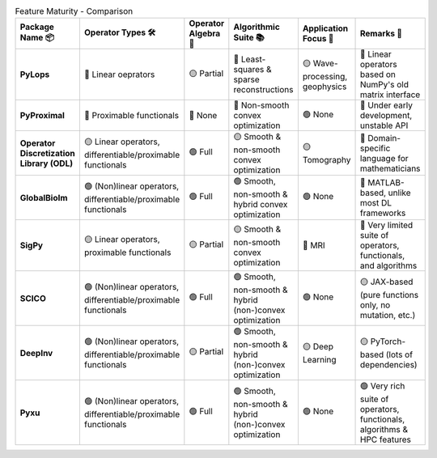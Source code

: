 .. list-table:: Feature Maturity - Comparison
    :header-rows: 1
    :stub-columns: 1
    :widths: auto

    * - Package Name 📦
      - Operator Types 🛠️
      - Operator Algebra 🎯
      - Algorithmic Suite 📚
      - Application Focus 🎯
      - Remarks 💬

    * - PyLops
      - 🔴 Linear oeprators
      - 🟡 Partial
      - 🔴 Least-squares & sparse reconstructions
      - 🟡 Wave-processing, geophysics
      - 🔴 Linear operators based on NumPy's old matrix interface

    * - PyProximal
      - 🔴 Proximable functionals
      - 🔴 None
      - 🔴 Non-smooth convex optimization
      - 🟢 None
      - 🔴 Under early development, unstable API

    * - Operator Discretization Library (ODL)
      - 🟡 Linear operators, differentiable/proximable functionals
      - 🟢 Full
      - 🟡 Smooth & non-smooth convex optimization
      - 🟡 Tomography
      - 🔴 Domain-specific language for mathematicians

    * - GlobalBioIm
      - 🟢 (Non)linear operators, differentiable/proximable functionals
      - 🟢 Full
      - 🟢 Smooth, non-smooth & hybrid convex optimization
      - 🟢 None
      - 🔴 MATLAB-based, unlike most DL frameworks

    * - SigPy
      - 🟡 Linear operators, proximable functionals
      - 🟡 Partial
      - 🟡 Smooth & non-smooth convex optimization
      - 🔴 MRI
      - 🔴 Very limited suite of operators, functionals, and algorithms

    * - SCICO
      - 🟢 (Non)linear operators, differentiable/proximable functionals
      - 🟢 Full
      - 🟢 Smooth, non-smooth & hybrid (non-)convex optimization
      - 🟢 None
      - 🟡 JAX-based (pure functions only, no mutation, etc.)

    * - DeepInv
      - 🟢 (Non)linear operators, differentiable/proximable functionals
      - 🟡 Partial
      - 🟢 Smooth, non-smooth & hybrid (non-)convex optimization
      - 🟡 Deep Learning
      - 🟡 PyTorch-based (lots of dependencies)

    * - Pyxu
      - 🟢 (Non)linear operators, differentiable/proximable functionals
      - 🟢 Full
      - 🟢 Smooth, non-smooth & hybrid (non-)convex optimization
      - 🟢 None
      - 🟢 Very rich suite of operators, functionals, algorithms & HPC features
